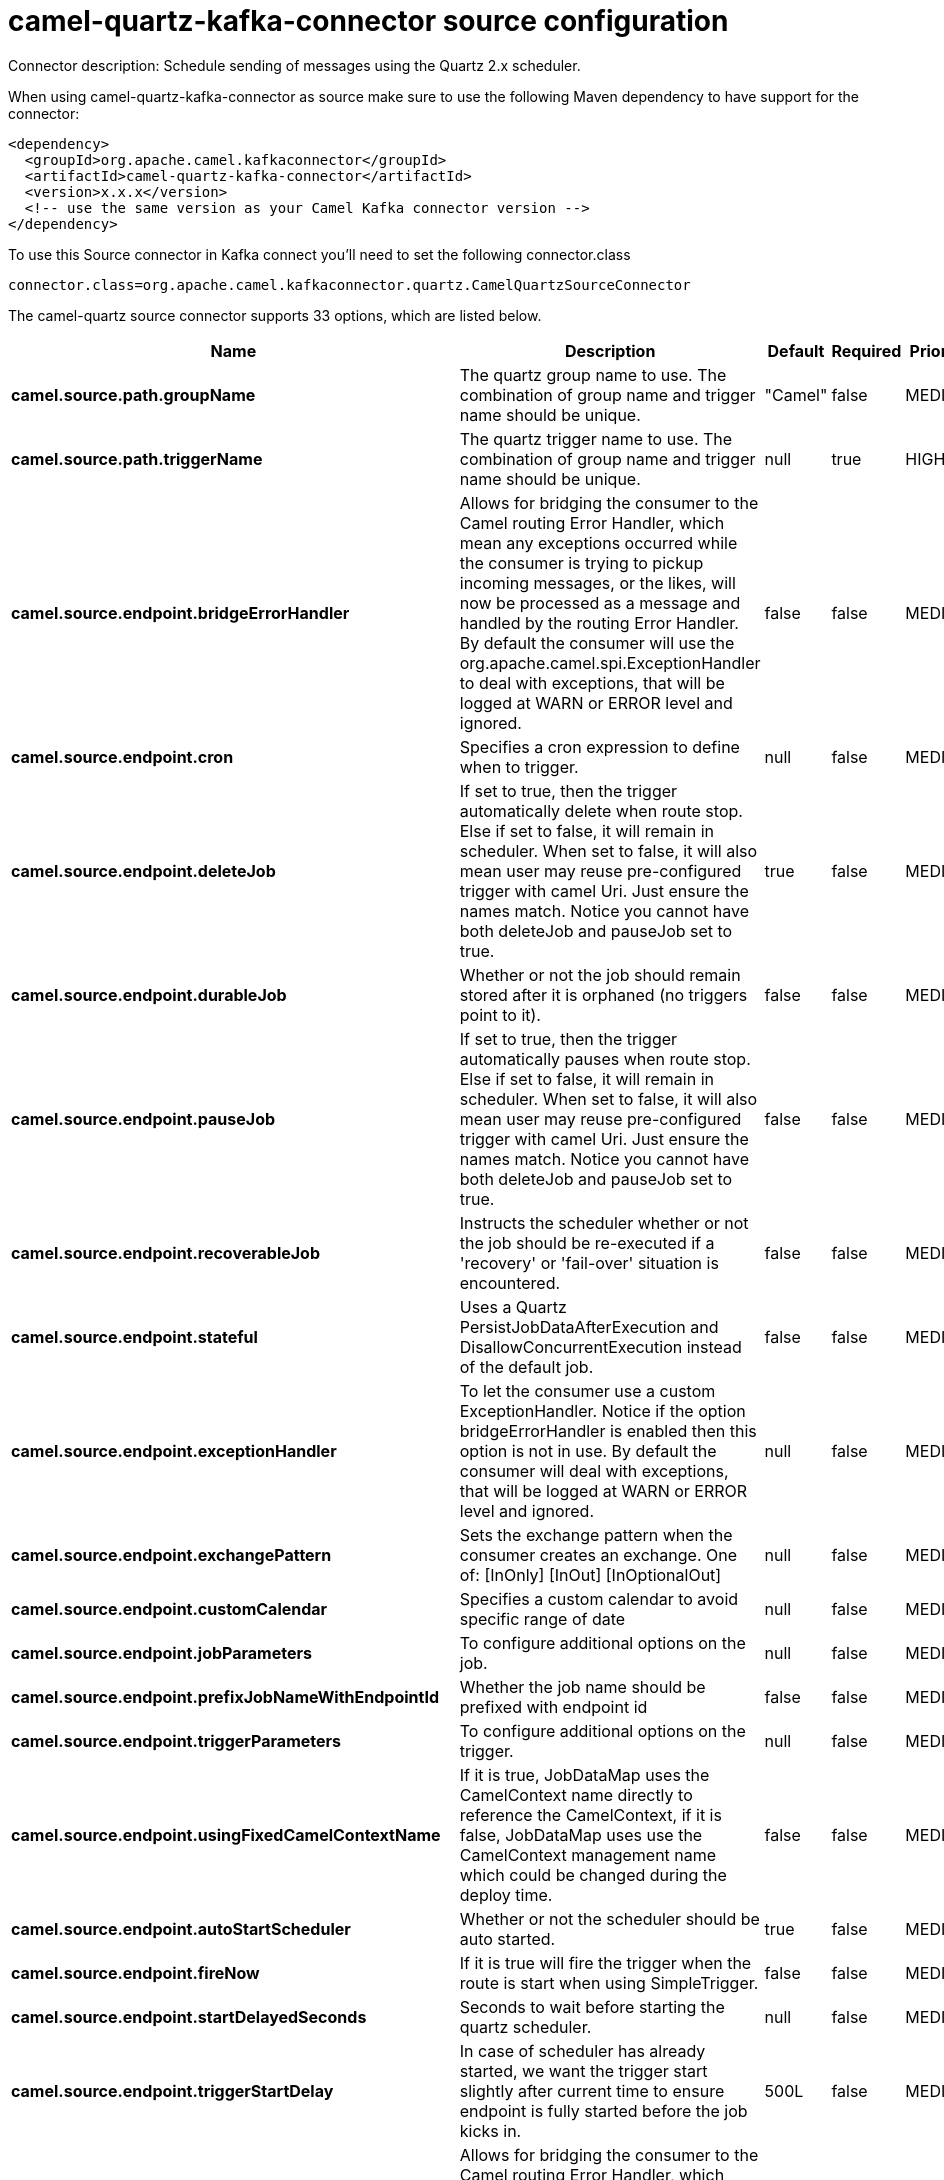 // kafka-connector options: START
[[camel-quartz-kafka-connector-source]]
= camel-quartz-kafka-connector source configuration

Connector description: Schedule sending of messages using the Quartz 2.x scheduler.

When using camel-quartz-kafka-connector as source make sure to use the following Maven dependency to have support for the connector:

[source,xml]
----
<dependency>
  <groupId>org.apache.camel.kafkaconnector</groupId>
  <artifactId>camel-quartz-kafka-connector</artifactId>
  <version>x.x.x</version>
  <!-- use the same version as your Camel Kafka connector version -->
</dependency>
----

To use this Source connector in Kafka connect you'll need to set the following connector.class

[source,java]
----
connector.class=org.apache.camel.kafkaconnector.quartz.CamelQuartzSourceConnector
----


The camel-quartz source connector supports 33 options, which are listed below.



[width="100%",cols="2,5,^1,1,1",options="header"]
|===
| Name | Description | Default | Required | Priority
| *camel.source.path.groupName* | The quartz group name to use. The combination of group name and trigger name should be unique. | "Camel" | false | MEDIUM
| *camel.source.path.triggerName* | The quartz trigger name to use. The combination of group name and trigger name should be unique. | null | true | HIGH
| *camel.source.endpoint.bridgeErrorHandler* | Allows for bridging the consumer to the Camel routing Error Handler, which mean any exceptions occurred while the consumer is trying to pickup incoming messages, or the likes, will now be processed as a message and handled by the routing Error Handler. By default the consumer will use the org.apache.camel.spi.ExceptionHandler to deal with exceptions, that will be logged at WARN or ERROR level and ignored. | false | false | MEDIUM
| *camel.source.endpoint.cron* | Specifies a cron expression to define when to trigger. | null | false | MEDIUM
| *camel.source.endpoint.deleteJob* | If set to true, then the trigger automatically delete when route stop. Else if set to false, it will remain in scheduler. When set to false, it will also mean user may reuse pre-configured trigger with camel Uri. Just ensure the names match. Notice you cannot have both deleteJob and pauseJob set to true. | true | false | MEDIUM
| *camel.source.endpoint.durableJob* | Whether or not the job should remain stored after it is orphaned (no triggers point to it). | false | false | MEDIUM
| *camel.source.endpoint.pauseJob* | If set to true, then the trigger automatically pauses when route stop. Else if set to false, it will remain in scheduler. When set to false, it will also mean user may reuse pre-configured trigger with camel Uri. Just ensure the names match. Notice you cannot have both deleteJob and pauseJob set to true. | false | false | MEDIUM
| *camel.source.endpoint.recoverableJob* | Instructs the scheduler whether or not the job should be re-executed if a 'recovery' or 'fail-over' situation is encountered. | false | false | MEDIUM
| *camel.source.endpoint.stateful* | Uses a Quartz PersistJobDataAfterExecution and DisallowConcurrentExecution instead of the default job. | false | false | MEDIUM
| *camel.source.endpoint.exceptionHandler* | To let the consumer use a custom ExceptionHandler. Notice if the option bridgeErrorHandler is enabled then this option is not in use. By default the consumer will deal with exceptions, that will be logged at WARN or ERROR level and ignored. | null | false | MEDIUM
| *camel.source.endpoint.exchangePattern* | Sets the exchange pattern when the consumer creates an exchange. One of: [InOnly] [InOut] [InOptionalOut] | null | false | MEDIUM
| *camel.source.endpoint.customCalendar* | Specifies a custom calendar to avoid specific range of date | null | false | MEDIUM
| *camel.source.endpoint.jobParameters* | To configure additional options on the job. | null | false | MEDIUM
| *camel.source.endpoint.prefixJobNameWithEndpointId* | Whether the job name should be prefixed with endpoint id | false | false | MEDIUM
| *camel.source.endpoint.triggerParameters* | To configure additional options on the trigger. | null | false | MEDIUM
| *camel.source.endpoint.usingFixedCamelContextName* | If it is true, JobDataMap uses the CamelContext name directly to reference the CamelContext, if it is false, JobDataMap uses use the CamelContext management name which could be changed during the deploy time. | false | false | MEDIUM
| *camel.source.endpoint.autoStartScheduler* | Whether or not the scheduler should be auto started. | true | false | MEDIUM
| *camel.source.endpoint.fireNow* | If it is true will fire the trigger when the route is start when using SimpleTrigger. | false | false | MEDIUM
| *camel.source.endpoint.startDelayedSeconds* | Seconds to wait before starting the quartz scheduler. | null | false | MEDIUM
| *camel.source.endpoint.triggerStartDelay* | In case of scheduler has already started, we want the trigger start slightly after current time to ensure endpoint is fully started before the job kicks in. | 500L | false | MEDIUM
| *camel.component.quartz.bridgeErrorHandler* | Allows for bridging the consumer to the Camel routing Error Handler, which mean any exceptions occurred while the consumer is trying to pickup incoming messages, or the likes, will now be processed as a message and handled by the routing Error Handler. By default the consumer will use the org.apache.camel.spi.ExceptionHandler to deal with exceptions, that will be logged at WARN or ERROR level and ignored. | false | false | MEDIUM
| *camel.component.quartz.enableJmx* | Whether to enable Quartz JMX which allows to manage the Quartz scheduler from JMX. This options is default true | true | false | MEDIUM
| *camel.component.quartz.prefixInstanceName* | Whether to prefix the Quartz Scheduler instance name with the CamelContext name. This is enabled by default, to let each CamelContext use its own Quartz scheduler instance by default. You can set this option to false to reuse Quartz scheduler instances between multiple CamelContext's. | true | false | MEDIUM
| *camel.component.quartz.prefixJobNameWithEndpointId* | Whether to prefix the quartz job with the endpoint id. This option is default false. | false | false | MEDIUM
| *camel.component.quartz.properties* | Properties to configure the Quartz scheduler. | null | false | MEDIUM
| *camel.component.quartz.propertiesFile* | File name of the properties to load from the classpath | null | false | MEDIUM
| *camel.component.quartz.propertiesRef* | References to an existing Properties or Map to lookup in the registry to use for configuring quartz. | null | false | MEDIUM
| *camel.component.quartz.autowiredEnabled* | Whether autowiring is enabled. This is used for automatic autowiring options (the option must be marked as autowired) by looking up in the registry to find if there is a single instance of matching type, which then gets configured on the component. This can be used for automatic configuring JDBC data sources, JMS connection factories, AWS Clients, etc. | true | false | MEDIUM
| *camel.component.quartz.scheduler* | To use the custom configured Quartz scheduler, instead of creating a new Scheduler. | null | false | MEDIUM
| *camel.component.quartz.schedulerFactory* | To use the custom SchedulerFactory which is used to create the Scheduler. | null | false | MEDIUM
| *camel.component.quartz.autoStartScheduler* | Whether or not the scheduler should be auto started. This options is default true | true | false | MEDIUM
| *camel.component.quartz.interruptJobsOnShutdown* | Whether to interrupt jobs on shutdown which forces the scheduler to shutdown quicker and attempt to interrupt any running jobs. If this is enabled then any running jobs can fail due to being interrupted. | false | false | MEDIUM
| *camel.component.quartz.startDelayedSeconds* | Seconds to wait before starting the quartz scheduler. | null | false | MEDIUM
|===



The camel-quartz source connector has no converters out of the box.





The camel-quartz source connector has no transforms out of the box.





The camel-quartz source connector has no aggregation strategies out of the box.




// kafka-connector options: END

